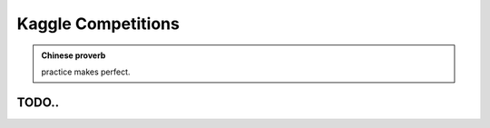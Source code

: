 .. _kaggle:


===================
Kaggle Competitions 
===================



.. |nb| replace:: ``Jupyter Notebook``
.. |zp| replace:: ``Zeppelin``
.. |py| replace:: ``Python``

.. admonition:: Chinese proverb

	practice makes perfect.

TODO..
++++++